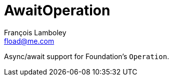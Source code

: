 = AwaitOperation
François Lamboley <fload@me.com>

Async/await support for Foundation’s `Operation`.
